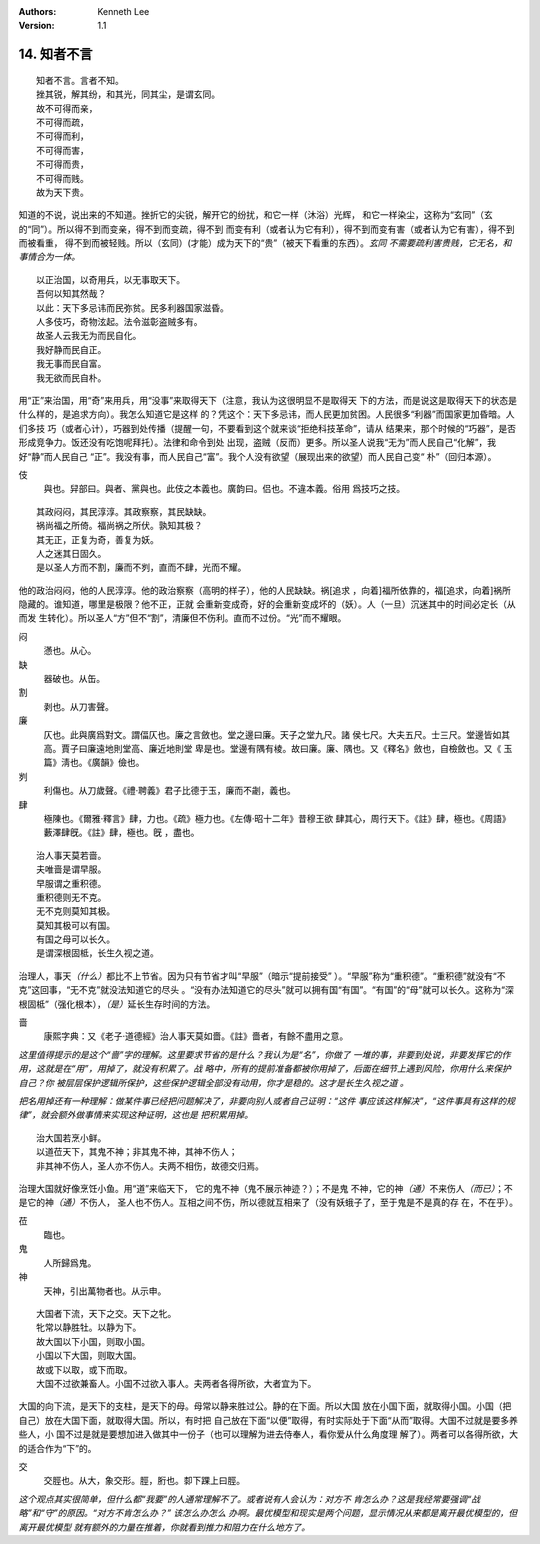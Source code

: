 .. Kenneth Lee 版权所有 2018-2020

:Authors: Kenneth Lee
:Version: 1.1

14. 知者不言
*************

::

        知者不言。言者不知。
        挫其锐，解其纷，和其光，同其尘，是谓玄同。
        故不可得而亲，
        不可得而疏，
        不可得而利，
        不可得而害，
        不可得而贵，
        不可得而贱。
        故为天下贵。

知道的不说，说出来的不知道。挫折它的尖锐，解开它的纷扰，和它一样（沐浴）光辉，
和它一样染尘，这称为“玄同”（玄的“同”）。所以得不到而变亲，得不到而变疏，得不到
而变有利（或者认为它有利），得不到而变有害（或者认为它有害），得不到而被看重，
得不到而被轻贱。所以（玄同）(才能）成为天下的“贵”（被天下看重的东西）。\ *玄同
不需要疏利害贵贱，它无名，和事情合为一体。* 

::

        以正治国，以奇用兵，以无事取天下。
        吾何以知其然哉？
        以此：天下多忌讳而民弥贫。民多利器国家滋昏。
        人多伎巧，奇物泫起。法令滋彰盗贼多有。
        故圣人云我无为而民自化。
        我好静而民自正。
        我无事而民自富。
        我无欲而民自朴。

用“正”来治国，用“奇”来用兵，用“没事”来取得天下（注意，我认为这很明显不是取得天
下的方法，而是说这是取得天下的状态是什么样的，是追求方向）。我怎么知道它是这样
的？凭这个：天下多忌讳，而人民更加贫困。人民很多“利器”而国家更加昏暗。人们多技
巧（或者心计），巧器到处传播（提醒一句，不要看到这个就来谈“拒绝科技革命”，请从
结果来，那个时候的“巧器”，是否形成竞争力。饭还没有吃饱呢拜托）。法律和命令到处
出现，盗贼（反而）更多。所以圣人说我“无为”而人民自己“化解”，我好“静”而人民自己
“正”。我没有事，而人民自己“富”。我个人没有欲望（展现出来的欲望）而人民自己变“
朴”（回归本源）。

伎
        與也。舁部曰。與者、黨與也。此伎之本義也。廣韵曰。侣也。不違本義。俗用
        爲技巧之技。

::

        其政闷闷，其民淳淳。其政察察，其民缺缺。
        祸尚福之所倚。福尚祸之所伏。孰知其极？
        其无正，正复为奇，善复为妖。
        人之迷其日固久。
        是以圣人方而不割，廉而不刿，直而不肆，光而不耀。

他的政治闷闷，他的人民淳淳。他的政治察察（高明的样子），他的人民缺缺。祸[追求
，向着]福所依靠的，福[追求，向着]祸所隐藏的。谁知道，哪里是极限？他不正，正就
会重新变成奇，好的会重新变成坏的（妖）。人（一旦）沉迷其中的时间必定长（从而发
生转化）。所以圣人“方”但不“割”，清廉但不伤利。直而不过份。“光”而不耀眼。

闷
        懣也。从心。

缺
        器破也。从缶。

割
        剥也。从刀害聲。

廉
        仄也。此與廣爲對文。謂偪仄也。廉之言斂也。堂之邊曰廉。天子之堂九尺。諸
        侯七尺。大夫五尺。士三尺。堂邊皆如其高。賈子曰廉遠地則堂高、廉近地則堂
        卑是也。堂邊有隅有棱。故曰廉。廉、隅也。又《釋名》斂也，自檢斂也。又《
        玉篇》淸也。《廣韻》儉也。

刿
        利傷也。从刀歲聲。《禮·聘義》君子比德于玉，廉而不劌，義也。

肆
        極陳也。《爾雅·釋言》肆，力也。《疏》極力也。《左傳·昭十二年》昔穆王欲
        肆其心，周行天下。《註》肆，極也。《周語》藪澤肆旣。《註》肆，極也。旣
        ，盡也。

::

        治人事天莫若啬。
        夫唯啬是谓早服。
        早服谓之重积德。
        重积德则无不克。
        无不克则莫知其极。
        莫知其极可以有国。
        有国之母可以长久。
        是谓深根固柢，长生久视之道。

治理人，事天\ *（什么）*\ 都比不上节省。因为只有节省才叫“早服”（暗示“提前接受”
）。“早服”称为“重积德”。“重积德”就没有“不克”这回事，“无不克”就没法知道它的尽头
。“没有办法知道它的尽头”就可以拥有国“有国”。“有国”的“母”就可以长久。这称为“深
根固柢”（强化根本），\ *（是）*\ 延长生存时间的方法。

啬
        康熙字典：又《老子·道德經》治人事天莫如嗇。《註》嗇者，有餘不盡用之意。

*这里值得提示的是这个“啬”字的理解。这里要求节省的是什么？我认为是“名”，你做了
一堆的事，非要到处说，非要发挥它的作用，这就是在“用”，用掉了，就没有积累了。战
略中，所有的提前准备都被你用掉了，后面在细节上遇到风险，你用什么来保护自己？你
被层层保护逻辑所保护，这些保护逻辑全部没有动用，你才是稳的。这才是长生久视之道
。*

*把名用掉还有一种理解：做某件事已经把问题解决了，非要向别人或者自己证明：“这件
事应该这样解决”，“这件事具有这样的规律”，就会额外做事情来实现这种证明，这也是
把积累用掉。*

::

        治大国若烹小鲜。
        以道莅天下，其鬼不神；非其鬼不神，其神不伤人；
        非其神不伤人，圣人亦不伤人。夫两不相伤，故德交归焉。

治理大国就好像烹饪小鱼。用“道”来临天下， 它的鬼不神（鬼不展示神迹？）；不是鬼
不神，它的神\ *（通）*\ 不来伤人\ *（而已）*\ ；不是它的神\ *（通）*\ 不伤人，
圣人也不伤人。互相之间不伤，所以德就互相来了（没有妖蛾子了，至于鬼是不是真的存
在，不在乎）。

莅
        臨也。

鬼
        人所歸爲鬼。

神
        天神，引出萬物者也。从示申。

::

        大国者下流，天下之交。天下之牝。
        牝常以静胜牡。以静为下。
        故大国以下小国，则取小国。
        小国以下大国，则取大国。
        故或下以取，或下而取。
        大国不过欲兼畜人。小国不过欲入事人。夫两者各得所欲，大者宜为下。

大国的向下流，是天下的支柱，是天下的母。母常以静来胜过公。静的在下面。所以大国
放在小国下面，就取得小国。小国（把自己）放在大国下面，就取得大国。所以，有时把
自己放在下面“以便”取得，有时实际处于下面“从而”取得。大国不过就是要多养些人，小
国不过是就是要想加进入做其中一份子（也可以理解为进去侍奉人，看你爱从什么角度理
解了）。两者可以各得所欲，大的适合作为“下”的。

交
        交脛也。从大，象交形。脛，胻也。厀下踝上曰脛。

*这个观点其实很简单，但什么都“我要”的人通常理解不了。或者说有人会认为：对方不
肯怎么办？这是我经常要强调“战略”和“守”的原因。“对方不肯怎么办？” 该怎么办怎么
办啊。最优模型和现实是两个问题，显示情况从来都是离开最优模型的，但离开最优模型
就有额外的力量在推着，你就看到推力和阻力在什么地方了。*

.. vim: tw=78 fo+=mM
